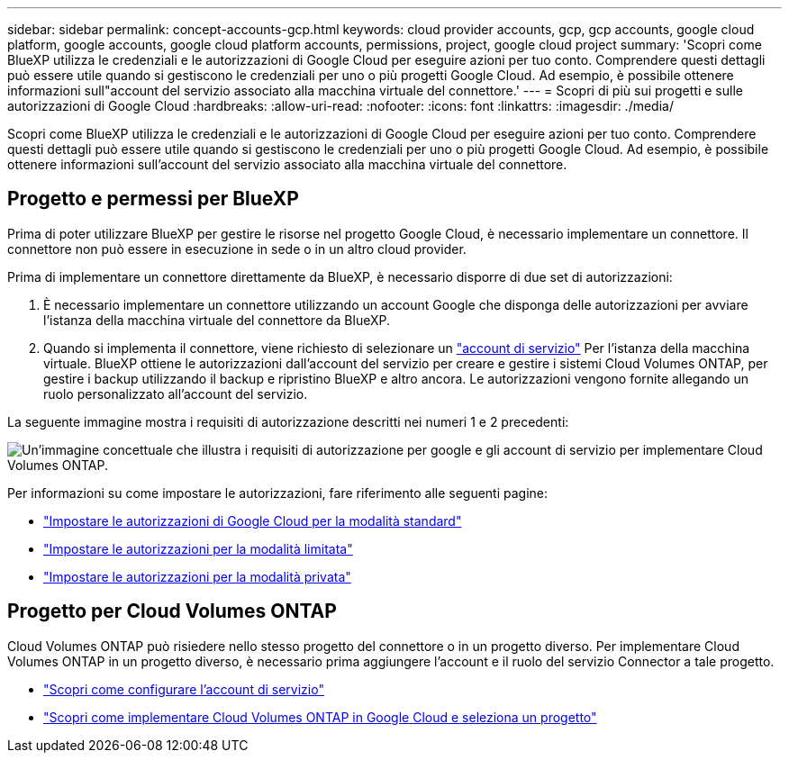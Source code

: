 ---
sidebar: sidebar 
permalink: concept-accounts-gcp.html 
keywords: cloud provider accounts, gcp, gcp accounts, google cloud platform, google accounts, google cloud platform accounts, permissions, project, google cloud project 
summary: 'Scopri come BlueXP utilizza le credenziali e le autorizzazioni di Google Cloud per eseguire azioni per tuo conto. Comprendere questi dettagli può essere utile quando si gestiscono le credenziali per uno o più progetti Google Cloud. Ad esempio, è possibile ottenere informazioni sull"account del servizio associato alla macchina virtuale del connettore.' 
---
= Scopri di più sui progetti e sulle autorizzazioni di Google Cloud
:hardbreaks:
:allow-uri-read: 
:nofooter: 
:icons: font
:linkattrs: 
:imagesdir: ./media/


[role="lead"]
Scopri come BlueXP utilizza le credenziali e le autorizzazioni di Google Cloud per eseguire azioni per tuo conto. Comprendere questi dettagli può essere utile quando si gestiscono le credenziali per uno o più progetti Google Cloud. Ad esempio, è possibile ottenere informazioni sull'account del servizio associato alla macchina virtuale del connettore.



== Progetto e permessi per BlueXP

Prima di poter utilizzare BlueXP per gestire le risorse nel progetto Google Cloud, è necessario implementare un connettore. Il connettore non può essere in esecuzione in sede o in un altro cloud provider.

Prima di implementare un connettore direttamente da BlueXP, è necessario disporre di due set di autorizzazioni:

. È necessario implementare un connettore utilizzando un account Google che disponga delle autorizzazioni per avviare l'istanza della macchina virtuale del connettore da BlueXP.
. Quando si implementa il connettore, viene richiesto di selezionare un https://cloud.google.com/iam/docs/service-accounts["account di servizio"^] Per l'istanza della macchina virtuale. BlueXP ottiene le autorizzazioni dall'account del servizio per creare e gestire i sistemi Cloud Volumes ONTAP, per gestire i backup utilizzando il backup e ripristino BlueXP e altro ancora. Le autorizzazioni vengono fornite allegando un ruolo personalizzato all'account del servizio.


La seguente immagine mostra i requisiti di autorizzazione descritti nei numeri 1 e 2 precedenti:

image:diagram_permissions_gcp.png["Un'immagine concettuale che illustra i requisiti di autorizzazione per google e gli account di servizio per implementare Cloud Volumes ONTAP."]

Per informazioni su come impostare le autorizzazioni, fare riferimento alle seguenti pagine:

* link:task-install-connector-google-bluexp-gcloud.html#step-2-set-up-permissions-to-create-the-connector["Impostare le autorizzazioni di Google Cloud per la modalità standard"]
* link:task-prepare-restricted-mode.html#step-5-prepare-cloud-permissions["Impostare le autorizzazioni per la modalità limitata"]
* link:task-prepare-private-mode.html#step-5-prepare-cloud-permissions["Impostare le autorizzazioni per la modalità privata"]




== Progetto per Cloud Volumes ONTAP

Cloud Volumes ONTAP può risiedere nello stesso progetto del connettore o in un progetto diverso. Per implementare Cloud Volumes ONTAP in un progetto diverso, è necessario prima aggiungere l'account e il ruolo del servizio Connector a tale progetto.

* link:task-install-connector-google-bluexp-gcloud.html#step-3-set-up-permissions-for-the-connector["Scopri come configurare l'account di servizio"]
* https://docs.netapp.com/us-en/bluexp-cloud-volumes-ontap/task-deploying-gcp.html["Scopri come implementare Cloud Volumes ONTAP in Google Cloud e seleziona un progetto"^]

